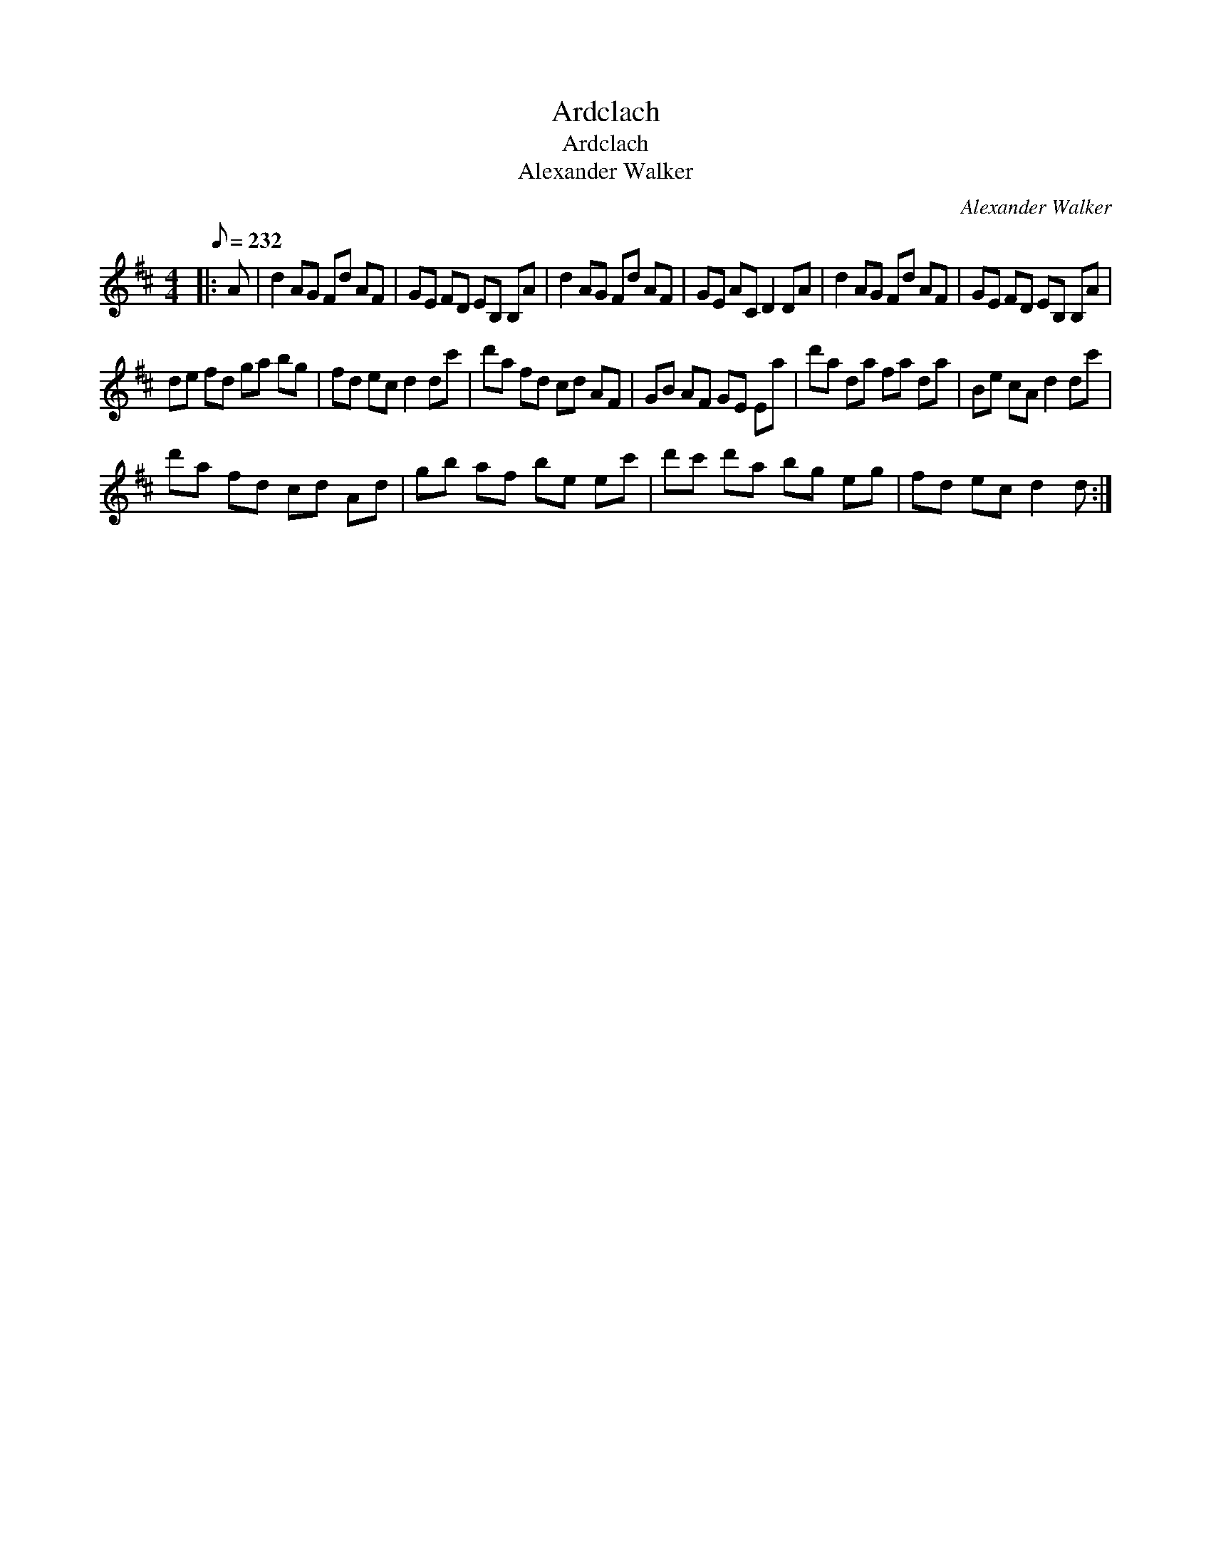 X:1
T:Ardclach
T:Ardclach
T:Alexander Walker
C:Alexander Walker
L:1/8
Q:1/8=232
M:4/4
K:D
V:1 treble 
V:1
|: A | d2 AG Fd AF | GE FD EB, B,A | d2 AG Fd AF | GE AC D2 DA | d2 AG Fd AF | GE FD EB, B,A | %7
 de fd ga bg | fd ec d2 dc' | d'a fd cd AF | GB AF GE Ea | d'a da fa da | Be cA d2 dc' | %13
 d'a fd cd Ad | gb af be ec' | d'c' d'a bg eg | fd ec d2 d :| %17

